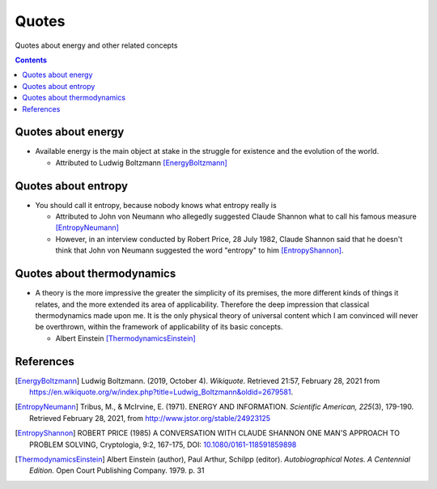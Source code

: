 ======
Quotes
======
Quotes about energy and other related concepts

.. contents:: **Contents**
   :depth: 3
   :local:
   :backlinks: top

Quotes about energy
===================
* Available energy is the main object at stake in the struggle for existence and the evolution of the world.

  * Attributed to Ludwig Boltzmann [EnergyBoltzmann]_
  
Quotes about entropy
====================
* You should call it entropy, because nobody knows what entropy really is

  * Attributed to John von Neumann who allegedly suggested Claude Shannon what to call his famous measure [EntropyNeumann]_
  * However, in an interview conducted by Robert Price, 28 July 1982, Claude Shannon said that he doesn't think that
    John von Neumann suggested the word "entropy" to him [EntropyShannon]_.

Quotes about thermodynamics
===========================
* A theory is the more impressive the greater the simplicity of its premises, the more different kinds of things it relates, and the more extended its area of applicability. Therefore the deep impression that classical thermodynamics made upon me. It is the only physical theory of universal content which I am convinced will never be overthrown, within the framework of applicability of its basic concepts.
  
  * Albert Einstein [ThermodynamicsEinstein]_
  
References
==========
.. [EnergyBoltzmann] Ludwig Boltzmann. (2019, October 4). *Wikiquote*. Retrieved 21:57, February 28, 2021 from https://en.wikiquote.org/w/index.php?title=Ludwig_Boltzmann&oldid=2679581.
.. [EntropyNeumann] Tribus, M., & McIrvine, E. (1971). ENERGY AND INFORMATION. *Scientific American, 225*\(3), 179-190. Retrieved February 28, 2021, from http://www.jstor.org/stable/24923125
.. [EntropyShannon] ROBERT PRICE (1985) A CONVERSATION WITH CLAUDE SHANNON ONE MAN'S APPROACH TO PROBLEM SOLVING, Cryptologia, 9:2, 167-175, DOI: `10.1080/0161-118591859898 <https://doi.org/10.1080/0161-118591859898>`_
.. [ThermodynamicsEinstein] Albert Einstein (author), Paul Arthur, Schilpp (editor). *Autobiographical Notes. A Centennial Edition.* Open Court Publishing Company. 1979. p. 31
